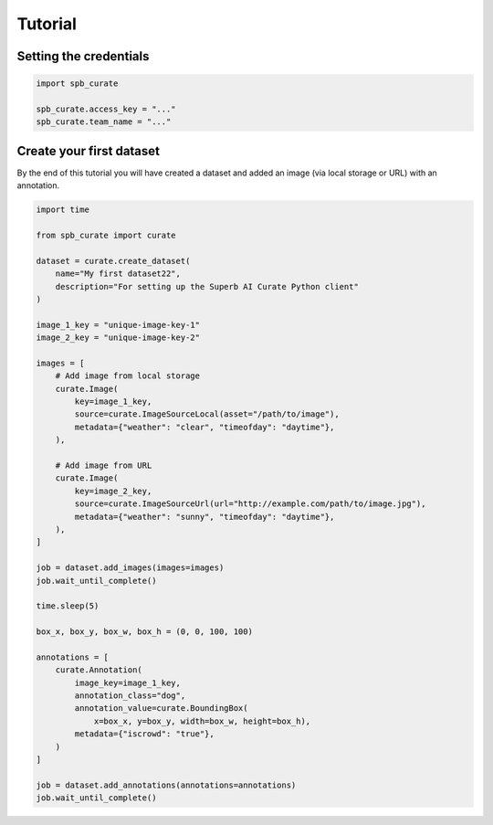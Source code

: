.. _intro-tutorial:

========
Tutorial
========

Setting the credentials
=======================
.. code-block:: python

    import spb_curate

    spb_curate.access_key = "..."
    spb_curate.team_name = "..."


Create your first dataset
========================

By the end of this tutorial you will have created a dataset and added an image
(via local storage or URL) with an annotation.

.. code-block:: python

    import time

    from spb_curate import curate

    dataset = curate.create_dataset(
        name="My first dataset22",
        description="For setting up the Superb AI Curate Python client"
    )

    image_1_key = "unique-image-key-1"
    image_2_key = "unique-image-key-2"

    images = [
        # Add image from local storage
        curate.Image(
            key=image_1_key,
            source=curate.ImageSourceLocal(asset="/path/to/image"),
            metadata={"weather": "clear", "timeofday": "daytime"},
        ),

        # Add image from URL
        curate.Image(
            key=image_2_key,
            source=curate.ImageSourceUrl(url="http://example.com/path/to/image.jpg"),
            metadata={"weather": "sunny", "timeofday": "daytime"},
        ),
    ]

    job = dataset.add_images(images=images)
    job.wait_until_complete()

    time.sleep(5)

    box_x, box_y, box_w, box_h = (0, 0, 100, 100)

    annotations = [
        curate.Annotation(
            image_key=image_1_key,
            annotation_class="dog",
            annotation_value=curate.BoundingBox(
                x=box_x, y=box_y, width=box_w, height=box_h),
            metadata={"iscrowd": "true"},
        )
    ]

    job = dataset.add_annotations(annotations=annotations)
    job.wait_until_complete()